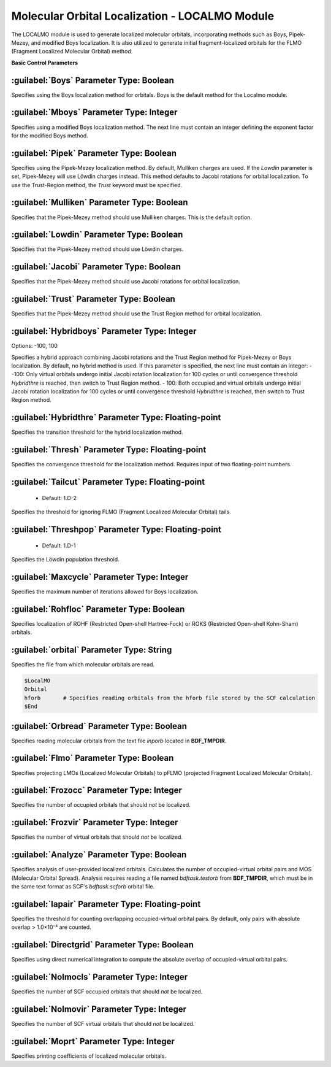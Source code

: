 Molecular Orbital Localization - LOCALMO Module
================================================
The LOCALMO module is used to generate localized molecular orbitals, incorporating methods such as Boys, Pipek-Mezey, and modified Boys localization. It is also utilized to generate initial fragment-localized orbitals for the FLMO (Fragment Localized Molecular Orbital) method.

**Basic Control Parameters**

:guilabel:`Boys` Parameter Type: Boolean
------------------------------------------------
Specifies using the Boys localization method for orbitals. Boys is the default method for the Localmo module.

:guilabel:`Mboys` Parameter Type: Integer
------------------------------------------------
Specifies using a modified Boys localization method. The next line must contain an integer defining the exponent factor for the modified Boys method.

:guilabel:`Pipek` Parameter Type: Boolean
------------------------------------------------
Specifies using the Pipek-Mezey localization method. By default, Mulliken charges are used. If the `Lowdin` parameter is set, Pipek-Mezey will use Löwdin charges instead. This method defaults to Jacobi rotations for orbital localization. To use the Trust-Region method, the `Trust` keyword must be specified.

:guilabel:`Mulliken` Parameter Type: Boolean
------------------------------------------------
Specifies that the Pipek-Mezey method should use Mulliken charges. This is the default option.

:guilabel:`Lowdin` Parameter Type: Boolean
------------------------------------------------
Specifies that the Pipek-Mezey method should use Löwdin charges.

:guilabel:`Jacobi` Parameter Type: Boolean
------------------------------------------------
Specifies that the Pipek-Mezey method should use Jacobi rotations for orbital localization.

:guilabel:`Trust` Parameter Type: Boolean
------------------------------------------------
Specifies that the Pipek-Mezey method should use the Trust Region method for orbital localization.

:guilabel:`Hybridboys` Parameter Type: Integer
------------------------------------------------
Options: -100, 100

Specifies a hybrid approach combining Jacobi rotations and the Trust Region method for Pipek-Mezey or Boys localization. By default, no hybrid method is used. If this parameter is specified, the next line must contain an integer:
- -100: Only virtual orbitals undergo initial Jacobi rotation localization for 100 cycles or until convergence threshold `Hybridthre` is reached, then switch to Trust Region method.
- 100: Both occupied and virtual orbitals undergo initial Jacobi rotation localization for 100 cycles or until convergence threshold `Hybridthre` is reached, then switch to Trust Region method.

:guilabel:`Hybridthre` Parameter Type: Floating-point
------------------------------------------------
Specifies the transition threshold for the hybrid localization method.

:guilabel:`Thresh` Parameter Type: Floating-point
------------------------------------------------
Specifies the convergence threshold for the localization method. Requires input of two floating-point numbers.

:guilabel:`Tailcut` Parameter Type: Floating-point
------------------------------------------------
 * Default: 1.D-2

Specifies the threshold for ignoring FLMO (Fragment Localized Molecular Orbital) tails.

:guilabel:`Threshpop` Parameter Type: Floating-point
------------------------------------------------
 * Default: 1.D-1

Specifies the Löwdin population threshold.

:guilabel:`Maxcycle` Parameter Type: Integer
------------------------------------------------
Specifies the maximum number of iterations allowed for Boys localization.

:guilabel:`Rohfloc` Parameter Type: Boolean
------------------------------------------------
Specifies localization of ROHF (Restricted Open-shell Hartree-Fock) or ROKS (Restricted Open-shell Kohn-Sham) orbitals.

:guilabel:`orbital` Parameter Type: String
------------------------------------------------
Specifies the file from which molecular orbitals are read.

.. code-block:: bdf

     $LocalMO
     Orbital
     hforb       # Specifies reading orbitals from the hforb file stored by the SCF calculation
     $End

:guilabel:`Orbread` Parameter Type: Boolean
------------------------------------------------
Specifies reading molecular orbitals from the text file `inporb` located in **BDF_TMPDIR**.

:guilabel:`Flmo` Parameter Type: Boolean
------------------------------------------------
Specifies projecting LMOs (Localized Molecular Orbitals) to pFLMO (projected Fragment Localized Molecular Orbitals).

:guilabel:`Frozocc` Parameter Type: Integer
------------------------------------------------
Specifies the number of occupied orbitals that should *not* be localized.

:guilabel:`Frozvir` Parameter Type: Integer
------------------------------------------------
Specifies the number of virtual orbitals that should *not* be localized.

:guilabel:`Analyze` Parameter Type: Boolean
------------------------------------------------
Specifies analysis of user-provided localized orbitals. Calculates the number of occupied-virtual orbital pairs and MOS (Molecular Orbital Spread). Analysis requires reading a file named `bdftask.testorb` from **BDF_TMPDIR**, which must be in the same text format as SCF's `bdftask.scforb` orbital file.

:guilabel:`Iapair` Parameter Type: Floating-point
------------------------------------------------
Specifies the threshold for counting overlapping occupied-virtual orbital pairs. By default, only pairs with absolute overlap > 1.0×10⁻⁴ are counted.

:guilabel:`Directgrid` Parameter Type: Boolean
------------------------------------------------
Specifies using direct numerical integration to compute the absolute overlap of occupied-virtual orbital pairs.

:guilabel:`Nolmocls` Parameter Type: Integer
------------------------------------------------
Specifies the number of SCF occupied orbitals that should *not* be localized.

:guilabel:`Nolmovir` Parameter Type: Integer
------------------------------------------------
Specifies the number of SCF virtual orbitals that should *not* be localized.

:guilabel:`Moprt` Parameter Type: Integer
------------------------------------------------
Specifies printing coefficients of localized molecular orbitals.